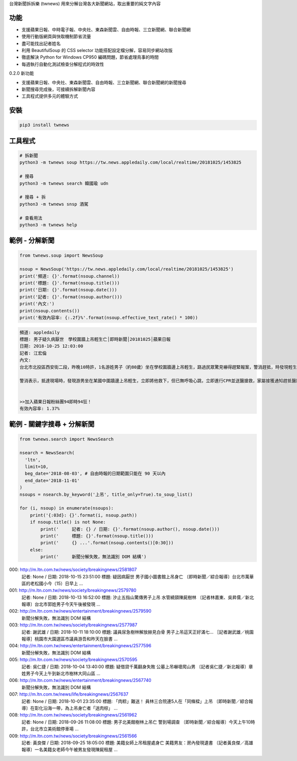 台灣新聞拆拆樂 (twnews) 用來分解台灣各大新聞網站，取出重要的純文字內容

功能
========

- 支援蘋果日報、中時電子報、中央社、東森新聞雲、自由時報、三立新聞網、聯合新聞網
- 使用行動版網頁與快取機制節省流量
- 盡可能找出記者姓名
- 利用 BeautifulSoup 的 CSS selector 功能搭配設定檔分解，容易同步網站改版
- 徹底解決 Python for Windows CP950 編碼問題，節省處理鳥事的時間
- 每週執行自動化測試檢查分解程式的時效性

0.2.0 新功能

- 支援蘋果日報、中央社、東森新聞雲、自由時報、三立新聞網、聯合新聞網的新聞搜尋
- 新聞搜尋完成後，可接續拆解新聞內容
- 工具程式提供多元的體驗方式

安裝
==========

.. code:: bash

  pip3 install twnews

工具程式
==========

.. code:: bash

  # 拆新聞
  python3 -m twnews soup https://tw.news.appledaily.com/local/realtime/20181025/1453825

  # 搜尋
  python3 -m twnews search 韓國瑜 udn

  # 搜尋 + 拆
  python3 -m twnews snsp 酒駕

  # 查看用法
  python3 -m twnews help

範例 - 分解新聞
==============

.. code:: python

  from twnews.soup import NewsSoup

  nsoup = NewsSoup('https://tw.news.appledaily.com/local/realtime/20181025/1453825')
  print('頻道: {}'.format(nsoup.channel))
  print('標題: {}'.format(nsoup.title()))
  print('日期: {}'.format(nsoup.date()))
  print('記者: {}'.format(nsoup.author()))
  print('內文:')
  print(nsoup.contents())
  print('有效內容率: {:.2f}%'.format(nsoup.effective_text_rate() * 100))

.. code:: text

  頻道: appledaily
  標題: 男子疑久病厭世　學校圍牆上吊輕生亡│即時新聞│20181025│蘋果日報
  日期: 2018-10-25 12:03:00
  記者: 江宏倫
  內文:
  台北市北投區西安街二段，昨晚10時許，1名游姓男子（約80歲）坐在學校圍牆邊上吊輕生，路過民眾驚見嚇得趕緊報案，警消趕抵，時發現輕生男子已經沒有生命跡象，緊急送醫搶救仍宣告不治，警方初步調查排除外力介入，輕生原因仍有待釐清。

  警消表示，抵達現場時，發現游男坐在某國中圍牆邊上吊輕生，立即將他救下，但已無呼吸心跳，立即進行CPR並送醫搶救，家屬接獲通知趕抵醫院，同意放棄急救。警方調查，年約80多歲的游男，疑似因長期洗腎又患有心臟疾病、糖尿病才會想不開，現場並無打鬥痕跡，初步已排除外力介入，詳細輕生原因仍待調查釐清。（突發中心江宏倫／台北報導）《蘋果》關心你自殺解決不了問題，卻留給家人無比悲痛。請珍惜生命。再給自己一次機會自殺防治諮詢安心專線：0800-788995（24小時） 生命線協談專線：1995 張老師專線：1980出版時間02：07更新時間12：03


  >>加入蘋果日報粉絲團94即時94狂！
  有效內容率: 1.37%

範例 - 關鍵字搜尋 + 分解新聞
=========================

.. code:: python

  from twnews.search import NewsSearch

  nsearch = NewsSearch(
    'ltn',
    limit=10,
    beg_date='2018-08-03', # 自由時報的日期範圍只能在 90 天以內
    end_date='2018-11-01'
  )
  nsoups = nsearch.by_keyword('上吊', title_only=True).to_soup_list()

  for (i, nsoup) in enumerate(nsoups):
      print('{:03d}: {}'.format(i, nsoup.path))
      if nsoup.title() is not None:
          print('     記者: {} / 日期: {}'.format(nsoup.author(), nsoup.date()))
          print('     標題: {}'.format(nsoup.title()))
          print('     {} ...'.format(nsoup.contents()[0:30]))
      else:
          print('     新聞分解失敗，無法識別 DOM 結構')

.. code:: text

000: http://m.ltn.com.tw/news/society/breakingnews/2581807
     記者: None / 日期: 2018-10-15 23:51:00
     標題: 疑因病厭世 男子國小圖書館上吊身亡
     〔即時新聞／綜合報導〕台北市萬華區的老松國小今（15）日早上 ...
001: http://m.ltn.com.tw/news/society/breakingnews/2579780
     記者: None / 日期: 2018-10-13 16:52:00
     標題: 汐止五指山驚傳男子上吊 水管繞頸陳屍樹林
     〔記者林嘉東、吳昇儒／新北報導〕台北市郭姓男子今天午後被發現 ...
002: http://m.ltn.com.tw/news/entertainment/breakingnews/2579590
     新聞分解失敗，無法識別 DOM 結構
003: http://m.ltn.com.tw/news/society/breakingnews/2577987
     記者: 謝武雄 / 日期: 2018-10-11 18:10:00
     標題: 議員尿急樹林解放赫見白骨 男子上吊這天正好滿七...
     ［記者謝武雄／桃園報導］桃園市大園選區市議員游吾和昨天在臉書 ...
004: http://m.ltn.com.tw/news/entertainment/breakingnews/2577596
     新聞分解失敗，無法識別 DOM 結構
005: http://m.ltn.com.tw/news/society/breakingnews/2570595
     記者: 吳仁捷 / 日期: 2018-10-04 13:40:00
     標題: 疑借貸千萬翻身失敗 公墓上吊嚇壞爬山男
     〔記者吳仁捷／新北報導〕章姓男子今天上午到新北市樹林大同山區 ...
006: http://m.ltn.com.tw/news/entertainment/breakingnews/2567740
     新聞分解失敗，無法識別 DOM 結構
007: http://m.ltn.com.tw/news/life/breakingnews/2567637
     記者: None / 日期: 2018-10-01 23:35:00
     標題: 「肉粽」難送！ 員林三合院連5人在「同條樑」上吊
     〔即時新聞／綜合報導〕在彰化沿海一帶，為上吊身亡者「送肉棕」 ...
008: http://m.ltn.com.tw/news/society/breakingnews/2561962
     記者: None / 日期: 2018-09-26 11:08:00
     標題: 男子北美館樹林上吊亡 警到場調查
     〔即時新聞／綜合報導〕今天上午10時許，台北市立美術館停車場 ...
009: http://m.ltn.com.tw/news/society/breakingnews/2561566
     記者: 黃良傑 / 日期: 2018-09-25 18:05:00
     標題: 美籍女師上吊租屋處身亡 美籍男友：房內發現遺書
     〔記者黃良傑／高雄報導〕一名美籍女老師今午被男友發現陳屍租屋 ...
